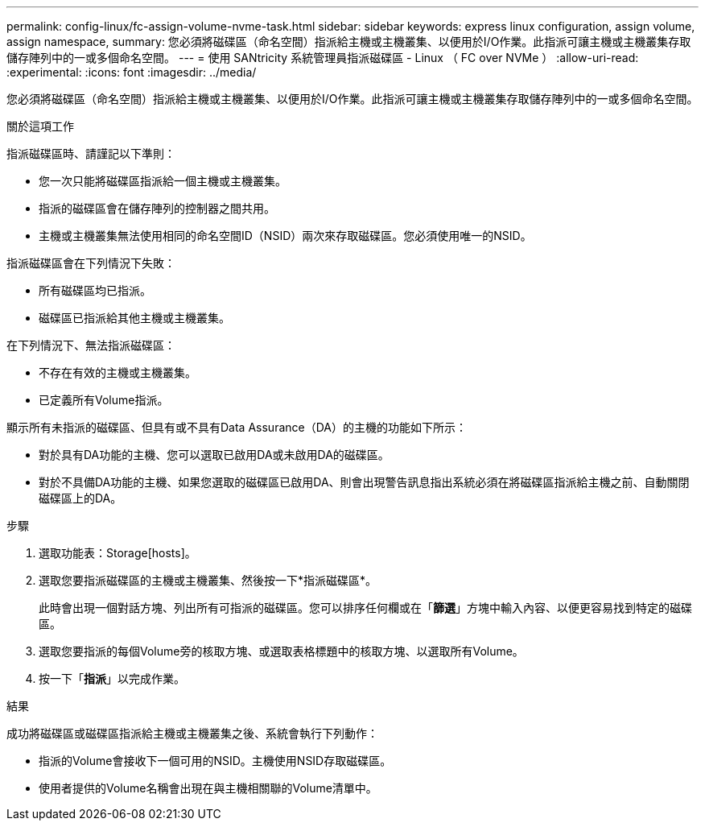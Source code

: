---
permalink: config-linux/fc-assign-volume-nvme-task.html 
sidebar: sidebar 
keywords: express linux configuration, assign volume, assign namespace, 
summary: 您必須將磁碟區（命名空間）指派給主機或主機叢集、以便用於I/O作業。此指派可讓主機或主機叢集存取儲存陣列中的一或多個命名空間。 
---
= 使用 SANtricity 系統管理員指派磁碟區 - Linux （ FC over NVMe ）
:allow-uri-read: 
:experimental: 
:icons: font
:imagesdir: ../media/


[role="lead"]
您必須將磁碟區（命名空間）指派給主機或主機叢集、以便用於I/O作業。此指派可讓主機或主機叢集存取儲存陣列中的一或多個命名空間。

.關於這項工作
指派磁碟區時、請謹記以下準則：

* 您一次只能將磁碟區指派給一個主機或主機叢集。
* 指派的磁碟區會在儲存陣列的控制器之間共用。
* 主機或主機叢集無法使用相同的命名空間ID（NSID）兩次來存取磁碟區。您必須使用唯一的NSID。


指派磁碟區會在下列情況下失敗：

* 所有磁碟區均已指派。
* 磁碟區已指派給其他主機或主機叢集。


在下列情況下、無法指派磁碟區：

* 不存在有效的主機或主機叢集。
* 已定義所有Volume指派。


顯示所有未指派的磁碟區、但具有或不具有Data Assurance（DA）的主機的功能如下所示：

* 對於具有DA功能的主機、您可以選取已啟用DA或未啟用DA的磁碟區。
* 對於不具備DA功能的主機、如果您選取的磁碟區已啟用DA、則會出現警告訊息指出系統必須在將磁碟區指派給主機之前、自動關閉磁碟區上的DA。


.步驟
. 選取功能表：Storage[hosts]。
. 選取您要指派磁碟區的主機或主機叢集、然後按一下*指派磁碟區*。
+
此時會出現一個對話方塊、列出所有可指派的磁碟區。您可以排序任何欄或在「*篩選*」方塊中輸入內容、以便更容易找到特定的磁碟區。

. 選取您要指派的每個Volume旁的核取方塊、或選取表格標題中的核取方塊、以選取所有Volume。
. 按一下「*指派*」以完成作業。


.結果
成功將磁碟區或磁碟區指派給主機或主機叢集之後、系統會執行下列動作：

* 指派的Volume會接收下一個可用的NSID。主機使用NSID存取磁碟區。
* 使用者提供的Volume名稱會出現在與主機相關聯的Volume清單中。

